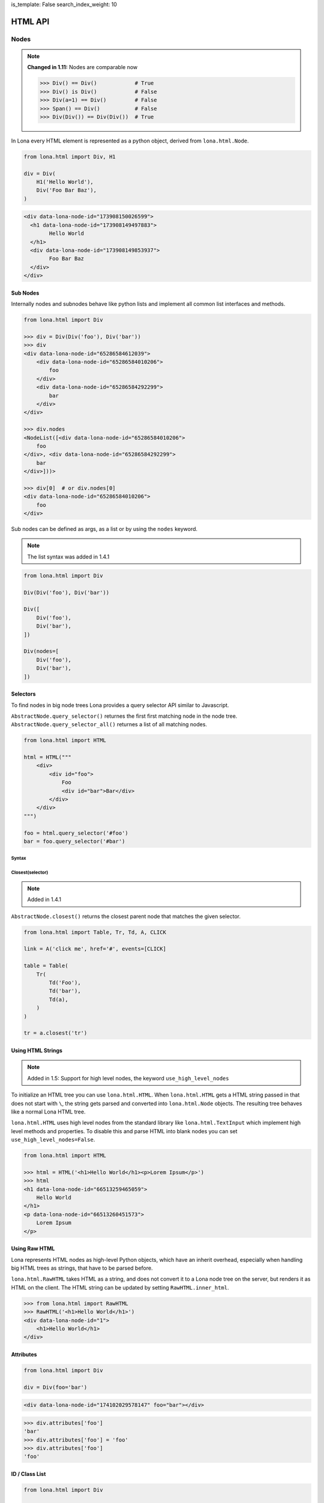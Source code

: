 is_template: False
search_index_weight: 10


HTML API
========

Nodes
-----

.. note::

    **Changed in 1.11:** Nodes are comparable now

    .. code-block:: python

        >>> Div() == Div()            # True
        >>> Div() is Div()            # False
        >>> Div(a=1) == Div()         # False
        >>> Span() == Div()           # False
        >>> Div(Div()) == Div(Div())  # True

In Lona every HTML element is represented as a python object, derived from
``lona.html.Node``.

.. code-block:: python

    from lona.html import Div, H1

    div = Div(
        H1('Hello World'),
        Div('Foo Bar Baz'),
    )

.. code-block:: html

	<div data-lona-node-id="173908150026599">
	  <h1 data-lona-node-id="173908149497883">
		Hello World
	  </h1>
	  <div data-lona-node-id="173908149853937">
		Foo Bar Baz
	  </div>
	</div>


Sub Nodes
~~~~~~~~~

Internally nodes and subnodes behave like python lists and implement all common
list interfaces and methods.

.. code-block:: python

    from lona.html import Div

    >>> div = Div(Div('foo'), Div('bar'))
    >>> div
    <div data-lona-node-id="65286584612039">
        <div data-lona-node-id="65286584010206">
            foo
        </div>
        <div data-lona-node-id="65286584292299">
            bar
        </div>
    </div>

    >>> div.nodes
    <NodeList([<div data-lona-node-id="65286584010206">
        foo
    </div>, <div data-lona-node-id="65286584292299">
        bar
    </div>]))>

    >>> div[0]  # or div.nodes[0]
    <div data-lona-node-id="65286584010206">
        foo
    </div>

Sub nodes can be defined as args, as a list or by using the ``nodes`` keyword.

.. note::

    The list syntax was added in 1.4.1

.. code-block:: python

    from lona.html import Div

    Div(Div('foo'), Div('bar'))

    Div([
        Div('foo'),
        Div('bar'),
    ])

    Div(nodes=[
        Div('foo'),
        Div('bar'),
    ])


Selectors
~~~~~~~~~

To find nodes in big node trees Lona provides a query selector API similar to
Javascript.

``AbstractNode.query_selector()`` returnes the first first matching node in
the node tree. ``AbstractNode.query_selector_all()`` returnes a list of all
matching nodes.

.. code-block:: python

    from lona.html import HTML

    html = HTML("""
        <div>
            <div id="foo">
                Foo
                <div id="bar">Bar</div>
            </div>
        </div>
    """)

    foo = html.query_selector('#foo')
    bar = foo.query_selector('#bar')


Syntax
++++++

.. table::

    ^Example          ^Description
    |"div"            |Selects all nodes with the tag name "div"
    |"div#foo"        |Selects all nodes with the tag name "div" and the id "foo"
    |"div#foo#bar"    |Selects all nodes with the tag name "div" and the ids "foo" and "bar"
    |"#foo"           |Selects all nodes with the id "foo"
    |"#foo#bar"       |Selects all nodes with the ids "foo" and "bar"
    |".foo"           |Selects all nodes with the class "foo"
    |".foo.bar"       |Selects all nodes with the classes "foo" and "bar"
    |"#foo,#bar"      |Selects all nodes with the classes "foo" or "bar"
    |"[foo=bar]"      |Selects all nodes with the attribute "foo" set to "bar"


Closest\(selector\)
+++++++++++++++++++

.. note::

    Added in 1.4.1

``AbstractNode.closest()`` returns the closest parent node that matches the
given selector.

.. code-block:: python

    from lona.html import Table, Tr, Td, A, CLICK

    link = A('click me', href='#', events=[CLICK]

    table = Table(
        Tr(
            Td('Foo'),
            Td('bar'),
            Td(a),
        )
    )

    tr = a.closest('tr')


Using HTML Strings
~~~~~~~~~~~~~~~~~~

.. note::

    Added in 1.5: Support for high level nodes, the keyword
    ``use_high_level_nodes``

To initialize an HTML tree you can use ``lona.html.HTML``. When
``lona.html.HTML`` gets a HTML string passed in that does not start with ``\``,
the string gets parsed and converted into ``lona.html.Node`` objects.
The resulting tree behaves like a normal Lona HTML tree.

``lona.html.HTML`` uses high level nodes from the standard library like
``lona.html.TextInput`` which implement high level methods and properties.
To disable this and parse HTML into blank nodes you can set
``use_high_level_nodes=False``.

.. code-block:: python

    from lona.html import HTML

    >>> html = HTML('<h1>Hello World</h1><p>Lorem Ipsum</p>')
    >>> html
    <h1 data-lona-node-id="66513259465059">
        Hello World
    </h1>
    <p data-lona-node-id="66513260451573">
        Lorem Ipsum
    </p>


Using Raw HTML
~~~~~~~~~~~~~~

Lona represents HTML nodes as high-level Python objects, which have an inherit
overhead, especially when handling big HTML trees as strings, that have to be
parsed before.

``lona.html.RawHTML`` takes HTML as a string, and does not convert it to a Lona
node tree on the server, but renders it as HTML on the client. The HTML string
can be updated by setting ``RawHTML.inner_html``.

.. code-block:: python

    >>> from lona.html import RawHTML
    >>> RawHTML('<h1>Hello World</h1>')
    <div data-lona-node-id="1">
        <h1>Hello World</h1>
    </div>


Attributes
~~~~~~~~~~

.. code-block:: python

    from lona.html import Div

    div = Div(foo='bar')

.. code-block:: html

    <div data-lona-node-id="174102029578147" foo="bar"></div>

.. code-block:: python

    >>> div.attributes['foo']
    'bar'
    >>> div.attributes['foo'] = 'foo'
    >>> div.attributes['foo']
    'foo'


ID / Class List
~~~~~~~~~~~~~~~

.. code-block:: python

    from lona.html import Div

    div = Div(_id='foo bar baz')
    div = Div(_id=['foo', 'bar' 'baz'])

.. code-block:: html

    <div data-lona-node-id="174102029578147" id="foo bar baz"></div>


Style
~~~~~

.. code-block:: python

    from lona.html import Div

    div = Div(_style={'color': 'red'})
    div.style['background-color'] = 'blue'


.. code-block:: html

    <div data-lona-node-id="182311158684648" style="color: red; background-color: blue"></div>


Helper Methods
~~~~~~~~~~~~~~

Node.hide()
+++++++++++

    Sets ``Node.style['display']`` to ``'none'``.


Node.show()
+++++++++++

    Deletes ``Node.style['display']`` if is set.


Node.set_text(string)
+++++++++++++++++++++

    Resets ``Node.nodes`` to the given string.


Node.get_text()
+++++++++++++++

    Returns a concatenated string of all sub nodes, without HTML syntax.


Links
~~~~~

.. code-block:: python

    from lona.html import A

    # internal link
    A('Internal Link', href='/internal-link/')

    # external link
    A('Lona Documentation', href='https://lona-web.org/', interactive=False)

    # internal link to a non-interactive (or HTTP-pass-through) view that
    # serves a downloadable file. Without "target='_blank'", the browser would
    # try to download the file in the current browser tab, terminating the
    # websocket connection, which would break the currently opened,
    # interactive view.
    A('Internal Download Link', href='/foo.pdf',
      interactive=False, target='_blank')


Adding Custom Nodes
~~~~~~~~~~~~~~~~~~~

To add a new node class you have to inherit from ``lona.html.Node``.

.. code-block:: python

    from lona.html import Node, CLICK


    class BootstrapButton(Node):
        TAG_NAME = 'button'
        SELF_CLOSING_TAG = False
        ID_LIST = []
        CLASS_LIST = ['btn', 'btn-primary']
        STYLE = {}
        ATTRIBUTES = {}
        EVENTS = [CLICK]


Extending Nodes
~~~~~~~~~~~~~~~

.. code-block:: python

    from lona.html import Button


    class BootstrapButton(Button):
        CLASS_LIST = ['btn', 'btn-primary']


Locking
~~~~~~~

Lona is multithreaded and up to three threads can be involved at the same time
to run a view (more information:
`Resource management </api-reference/views.html#resource-management>`_)

To avoid race conditions between threads you can use
``lona.html.AbstractNode.lock``.

The followwing view implements a counter that gets incremented once a second
in ``handle_request()``. When the decrement button is clicked, the event gets
handled in ``handle_input_event()``. When incrementing and decrementing, the
view reads the current value from the HTML tree, changes it and writes back.
To avoid race conditions, both callbacks lock the HTML tree, before reading
and release it after writing.

.. code-block:: python

    from lona.html import HTML, Div, H1, Button
    from lona import LonaView


    class MyLonaView(LonaView):
        def handle_request(self, request):
            self.counter = Div('0')
            self.button = Button('Decrement Counter')

            self.html = HTML(
                H1('Counter'),
                self.counter,
                self.button,
            )

            while True:

                # increment counter
                with self.html.lock:
                    self.counter.set_text(
                        str(int(self.counter.get_text()) + 1)
                    )

                # show html
                self.show(self.html)
                self.sleep(1)

        def handle_input_event(self, input_event):
            if input_event.node is not self.button:
                return

            # decrement button
            with self.html.lock:
                self.counter.set_text(
                    str(int(self.counter.get_text()) - 1)
                )


State
~~~~~

.. note::

    Added in 1.10

    **Changed in 1.11:** ``Node.state`` now can be initialized using
    ``Node(state={})``

Lona nodes can store state that is not send to the client in
``node.state``. This data store can be used to transport state between
scopes, for example when handling input events.

``node.state`` is thread safe and is coupled with ``node.lock``.

.. code-block:: python

    DATA = [
        ('Alice', 'Alison', 1, ),
        ('Bob', 'Brown', 2, ),
    ]

    class MyLonaView(LonaView):
        def handle_request(self, request):
            # show all entries in DATA
            html = HTML(
                Table(
                    Tr(
                        Th('First Name'),
                        Th('Last Name'),
                    )
                )
            )

            for first_name, last_name, secret_id in DATA:
                tr = Tr(
                    Td(first_name),
                    Td(last_name),
                    events=[CLICK],
                )

                tr.handle_click = self.handle_click_on_tr

                # set secret id
                tr.state['secret_id'] = secret_id

            self.show(html)

        def handle_click_on_tr(self, input_event):
            # retrieve secret id
            secret_id = input_event.node.state['secret_id']

            # remove entry by secret_id
            DATABASE.remove_user(secret_id)


Inputs
~~~~~~

To receive input events, the client has to be aware which of your nodes should
produce input events. There are two different input event types ``CLICK`` and
``CHANGE``.

.. code-block:: python

    from lona.html import Div, CLICK

    div = Div(events=[CLICK])

    div2 = Div()
    div2.events.add(CLICK)

.. code-block:: html

    <div data-lona-node-id="182495819713343" data-lona-events="301"></div>

Inputs handle their ``CHANGE`` events internally. When the client sends a
``CHANGE`` event ``Input.value`` gets set, and the event does not get passed to
the next event handler. When ``bubble_up`` is set, input events get handled and
passed further.


Button
++++++

.. code-block:: python

    from lona.html import Button

    Button('Click me!')
    Button('Click me!', _id='foo', _style={'color': 'red'})

**Init Arguments:**

.. table::

    ^Name             ^Default Value      ^Description
    |disabled         |False              |(Bool) sets the HTML attribute "disabled"
    |*args            |()                 |Node args
    |**kwargs         |{}                 |Node kwargs

**Attributes:**

.. table::

    ^Name       ^Description
    |disabled   |(Bool) sets the HTML attribute "disabled"
    |id_list    |(List) contains all ids
    |class_list |(List) contains all classes
    |style      |(Dict) contains all styling attributes



TextInput / TextArea
++++++++++++++++++++

.. note::

    ``readonly`` was added in 1.6

.. code-block:: python

    from lona.html import TextInput, TextArea

    TextInput()
    TextInput(value='foo', _id='bar', _style={'color': 'red'})

**Init Arguments:**

.. table::

    ^Name             ^Default Value      ^Description
    |value            |None               |(Str,None) Initial value
    |bubble_up        |False              |(Bool) Pass input events further
    |disabled         |False              |(Bool) sets the HTML attribute "disabled"
    |readonly         |False              |(Bool) Accepts no input, but can be read and selected
    |input_delay      |300                |(Int) Input delay in milliseconds
    |*args            |()                 |Node args
    |**kwargs         |{}                 |Node kwargs

**input_delay:** When ``input_delay`` is set to ``0``, the Javascript client
uses ``onchange`` events. This means the change event gets send when the text
input loses focus or the user hits enter after changing the input. When
``input_delay`` is set to an integer greater than ``0``, the Javascript client
uses ``oninput`` events with ``input_delay`` as timeout. The Javascript client
then delays sending input events by ``input_delay`` ms, and newer input events
cancel older, pendings events. This is also known as *debouncing* of input events
in reactive programming.

**Attributes:**

.. table::

    ^Name       ^Description
    |value      |(Str) Currently set value
    |disabled   |(Bool) sets the HTML attribute "disabled"
    |readonly   |(Bool) Accepts no input, but can be read and selected
    |id_list    |(List) contains all ids
    |class_list |(List) contains all classes
    |style      |(Dict) contains all styling attributes


NumberInput
+++++++++++

.. note::

    Added in 1.8

.. code-block:: python

    from lona.html import NumberInput

    NumberInput()
    NumberInput(min=2, max=8, step=2)

**Init Arguments:**

.. table::

    ^Name             ^Default Value      ^Description
    |value            |None               |(Float,None) Initial value
    |min              |None               |(Float,None) Minimal value
    |max              |None               |(Float,None) Maximal value
    |step             |None               |(Float,None) Valid steps for value
    |bubble_up        |False              |(Bool) Pass input events further
    |disabled         |False              |(Bool) sets the HTML attribute "disabled"
    |readonly         |False              |(Bool) Accepts no input, but can be read and selected
    |input_delay      |300                |(Int) Input delay in milliseconds
    |*args            |()                 |Node args
    |**kwargs         |{}                 |Node kwargs

**Attributes:**

.. table::

    ^Name       ^Description
    |value      |(Float) Currently set value
    |raw_value  |(Str) Currently raw value set by the user
    |min        |(Float,None) Minimal value
    |max        |(Float,None) Maximal value
    |step       |(Float,None) Valid steps for value
    |valid      |(Bool) value meets all constrains set by min, max and step
    |disabled   |(Bool) sets the HTML attribute "disabled"
    |readonly   |(Bool) Accepts no input, but can be read and selected
    |id_list    |(List) contains all ids
    |class_list |(List) contains all classes
    |style      |(Dict) contains all styling attributes


CheckBox
++++++++

.. code-block:: python

    from lona.html import CheckBox

    CheckBox()
    CheckBox(value=True, _id='bar')

**Init Arguments:**

.. table::

    ^Name             ^Default Value      ^Description
    |value            |False              |(Bool) Initial value
    |bubble_up        |False              |(Bool) Pass input events further
    |disabled         |False              |(Bool) sets the HTML attribute "disabled"
    |*args            |()                 |Node args
    |**kwargs         |{}                 |Node kwargs

**Attributes:**

.. table::

    ^Name       ^Description
    |value      |(Bool) Currently set value
    |disabled   |(Bool) sets the HTML attribute "disabled"
    |id_list    |(List) contains all ids
    |class_list |(List) contains all classes
    |style      |(Dict) contains all styling attributes


Select
++++++

.. note::

    ``multiple`` was added in 1.6

.. warning::

    Deprecated since 1.12. Use `Select2 <#id1>`_ instead.


.. code-block:: python

    from lona.html import Select

    Select(
        values=[
            # value, label, is_selected
            ('foo', 'Foo', True),
            ('bar', 'Bar', False),
        ],
    )

**Init Arguments:**

.. table::

    ^Name             ^Default Value      ^Description
    |values           |None               |(List of Tuples) Initial values
    |bubble_up        |False              |(Bool) Pass input events further
    |disabled         |False              |(Bool) sets the HTML attribute "disabled"
    |multiple         |False              |(Bool) Enables multi selection
    |*args            |()                 |Node args
    |**kwargs         |{}                 |Node kwargs

**Attributes:**

.. table::

    ^Name       ^Description
    |values     |(List of Tuples) All options
    |value      |Currently set value
    |disabled   |(Bool) sets the HTML attribute "disabled"
    |multiple   |(Bool) Enables multi selection
    |id_list    |(List) contains all ids
    |class_list |(List) contains all classes
    |style      |(Dict) contains all styling attributes


Select2
+++++++

.. note::

    Added in 1.12


.. code-block:: python

    from lona.html import Select2, Option2

    select2 = Select2(
        Option2('Option 1', value='1'),
        Option2('Option 2', value=2),
        Option2('Option 3', value=3.0, selected=True),
    )

    # disable first option
    select2.options[0].disabled = True

    # select second option by selected property
    select2.options[1].selected = True

    # select second option by value property
    select2.value = 2

A ``Select2`` consist of one or more ``Option2`` objects, which hold
information on value, selection state and disabled state.

``Option2`` objects consist of a label text and a value. The value can be
anything. If ``Option2.render_value`` is set, which is set by default, the
content of ``Option2.value`` gets typecasted to a string and rendered into the
HTML tree. This can be disabled if the actually values of the select shouldn't
be disclosed to end users.

``Select2.value`` returns the value of the option that is currently
selected. If the ``Select2`` is a multi select, ``Select2.value`` returns a
tuple of all selected options values.

An option can be selected by setting ``Select2.value`` to the value of the
option that should be selected, or by setting ``Option2.selected``. If the
select is no multi select, all other options get unselected automatically.

**Select Attributes:**

.. table::

    ^Name              ^Description
    |value             |Value of the currently selected option or tuple of values of selected options
    |values            |(Tuple) tuple of all possible values
    |options           |(Tuple) tuple of all options
    |selected_options  |(Tuple) tuple of all selected options
    |disabled          |(Bool) sets the HTML attribute "disabled"
    |multiple          |(Bool) Enables multi selection
    |id_list           |(List) contains all ids
    |class_list        |(List) contains all classes
    |style             |(Dict) contains all styling attributes

**Option Attributes:**

.. table::

    ^Name              ^Description
    |value             |value of the option
    |selected          |(Bool) sets selection state
    |disabled          |(Bool) sets the HTML attribute "disabled"
    |id_list           |(List) contains all ids
    |class_list        |(List) contains all classes
    |style             |(Dict) contains all styling attributes


Adding Javascript And CSS To HTML Nodes
---------------------------------------

HTML nodes can include stylesheets and javascript files in ``STATIC_FILES``.
This makes packaging of widgets and nodes possible.

To control the include order, ``sort_order`` is used. ``sort_order`` is a
simple integer, but to make the code more readable
``lona.static_files.SORT_ORDER`` is used.


.. code-block:: python

    from lona.static_files import StyleSheet, Script, SORT_ORDER
    from lona.html import Widget, Div

    class ChartJsWidget(Widget):
        STATIC_FILES = [
            # styesheets
            StyleSheet(
                name='chart_css_min',
                path='static/Chart.min.css',
                url='Chart.min.css',
                sort_order=SORT_ORDER.FRAMEWORK,
            ),
            StyleSheet(
                name='chart_css',
                path='static/Chart.css',
                url='Chart.css',
                sort_order=SORT_ORDER.FRAMEWORK,
                link=False,  # When link is set to False the given file
                             # gets collected, but not linked. Thats necessary
                             # to make map files possible.
            ),

            # scripts
            Script(
                name='chart_bundle_js_min',
                path='static/Chart.bundle.min.js',
                url='Chart.bundle.min.js',
                sort_order=SORT_ORDER.FRAMEWORK,
            ),
            Script(
                name='chart_bundle_js',
                path='static/Chart.bundle.js',
                url='Chart.bundle.js',
                sort_order=SORT_ORDER.FRAMEWORK,
                link=False,
            ),
            Script(
                name='chart_js_widget_js',
                path='static/chart-js-widget.js',
                url='chart-js-widget.js',
                sort_order=SORT_ORDER.LIBRARY,
            ),
        ]

Static files, included in HTML nodes, get included in the frontend template
with template tags.

.. code-block:: django

    {{ Lona.load_scripts() }}
    {{ Lona.load_stylesheets() }}


**More information:** `Frontends </api-reference/frontends.html>`_


Widgets
-------

Widgets are a collections of Nodes that are used to encapsulate logic and input
event handling.

.. code-block:: python

    from lona.html import Widget, Span


    class Counter(Widget):
        def __init__(self, initial_value=0):
            self.nodes = [
                Span(initial_value),
            ]

        def set_value(self, new_value):
            self.nodes[0].set_text(new_value)


Handling Input Events
~~~~~~~~~~~~~~~~~~~~~

.. code-block:: python

    from lona.html import Widget, Div, Span, Button


    class Counter(Widget):
        def __init__(self, initial_value=0):
            self.counter = initial_value

            self.counter_label = Span(str(self.counter))
            self.inc_button = Button('+')
            self.dec_button = Button('-')

            self.nodes = [
                Div(
                    self.counter_label,
                    self.inc_button,
                    self.dec_button,
                ),
            ]

        def handle_input_event(self, input_event):
            if input_event.node is self.inc_button:
                self.counter = self.counter + 1
                self.counter_label.set_text(str(self.counter))

            elif input_event.node is self.dec_button:
                self.counter = self.counter - 1
                self.counter_label.set_text(str(self.counter))

            else:
                return input_event


Event Bubbling
++++++++++++++

When an input event gets issued by the frontend, Lona runs all Widget
input event handler from the innermost to the outermost until one of them
does not return the event. In this case the event is regarded as handled.
If all handler return the event ``LonaView.handle_input_event()`` gets to
handle the event.

.. code-block:: python

    MyWidget(  # last
        MyWidget(  # second
            MyWidget(  # first
                Button('Click me!'),
            ),
        ),
    )


Frontend Widgets
~~~~~~~~~~~~~~~~

.. note::

    Frontend widget support for ``lona.html.Node`` was added in 1.10.5

Widgets and nodes can define a Javascript based frontend widget, to include
client side code. This is useful to integrate with third party Javascript
libraries.

To communicate between the backend widget and the frontend widget, the backend
can set its state in ``Widget.state``, or in ``Node.widget_data`` a dict like
object, and the frontend can issue events with custom data.

.. code-block:: python

    # my_widget.py

    from lona.static_files import Script
    from lona.html import Widget, Div

    class MyWidget(Widget):
        FRONTEND_WIDGET_CLASS = 'MyFrontendWidget'

        STATIC_FILES = [
            # the path is always relative to the current file
            Script(name='MyFrontendWidget', path='my_frontend_widget.js'),
        ]

        def __init__(self):
            self.nodes = [
                Div('foo'),
            ]

            self.data = {'foo': 'bar'}


.. code-block:: python

    # my_node.py

    from lona.static_files import Script
    from lona.html import Div

    class MyNode(Div):
        WIDGET = 'MyFrontendWidget'

        STATIC_FILES = [
            # the path is always relative to the current file
            Script(name='MyFrontendWidget', path='my_frontend_widget.js'),
        ]

        def __init__(self, *args, **kwargs):
            super().__init__(*args, **kwargs)

            self.nodes = [
                Div('foo'),
            ]

            self.widget_data = {'foo': 'bar'}


.. code-block:: javascript

    // my_frontend_widget.js

    function MyFrontendWidget(lona_window) {
        this.lona_window = lona_window;

        this.setup = function() {
            // gets called when the widget gets initialized

            console.log('setup', this.nodes);
        };

        this.deconstruct = function() {
            // gets called when the widget gets destroyed

            console.log('deconstruct', this.nodes);
        };

        this.data_updated = function() {
            // gets called every time Widget.data gets updated in the backend

            console.log('data updated:', this.data);
        };
    };

    Lona.register_widget_class('MyFrontendWidget', MyFrontendWidget);


Firing Custom Input Events
++++++++++++++++++++++++++

.. code-block:: javascript

    // my_frontend_widget.js

    function MyFrontendWidget(lona_window) {
        this.lona_window = lona_window;

        this.setup = function() {
            this.nodes[0].onclick = function(event) {

                // the node argument is optional and can be undefined
                lona_window.fire_input_event(this.nodes[0], 'custom-event', {foo: 'bar'});
            };
        };
